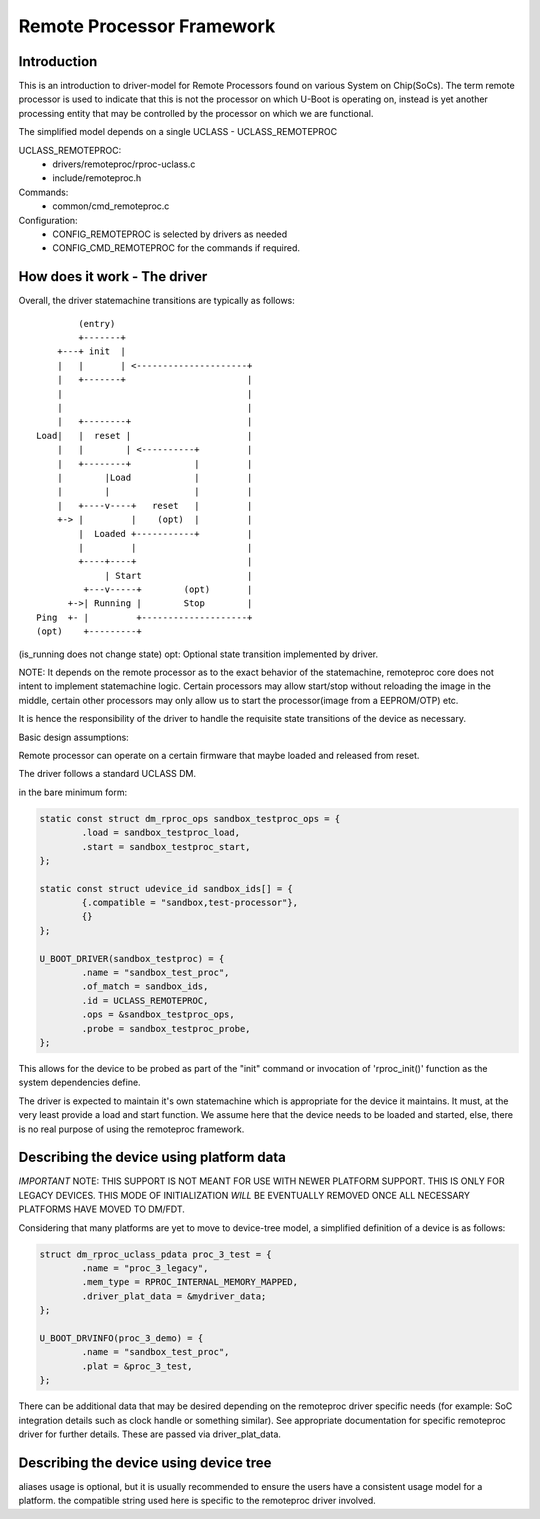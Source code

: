 .. SPDX-License-Identifier: GPL-2.0+
.. (C) Copyright 2015
.. Texas Instruments Incorporated - http://www.ti.com/

Remote Processor Framework
==========================

Introduction
------------

This is an introduction to driver-model for Remote Processors found
on various System on Chip(SoCs). The term remote processor is used to
indicate that this is not the processor on which U-Boot is operating
on, instead is yet another processing entity that may be controlled by
the processor on which we are functional.

The simplified model depends on a single UCLASS - UCLASS_REMOTEPROC

UCLASS_REMOTEPROC:
  - drivers/remoteproc/rproc-uclass.c
  - include/remoteproc.h

Commands:
  - common/cmd_remoteproc.c

Configuration:
  - CONFIG_REMOTEPROC is selected by drivers as needed
  - CONFIG_CMD_REMOTEPROC for the commands if required.

How does it work - The driver
-----------------------------

Overall, the driver statemachine transitions are typically as follows::

           (entry)
           +-------+
       +---+ init  |
       |   |       | <---------------------+
       |   +-------+                       |
       |                                   |
       |                                   |
       |   +--------+                      |
   Load|   |  reset |                      |
       |   |        | <----------+         |
       |   +--------+            |         |
       |        |Load            |         |
       |        |                |         |
       |   +----v----+   reset   |         |
       +-> |         |    (opt)  |         |
           |  Loaded +-----------+         |
           |         |                     |
           +----+----+                     |
                | Start                    |
            +---v-----+        (opt)       |
         +->| Running |        Stop        |
   Ping  +- |         +--------------------+
   (opt)    +---------+

(is_running does not change state)
opt: Optional state transition implemented by driver.

NOTE: It depends on the remote processor as to the exact behavior
of the statemachine, remoteproc core does not intent to implement
statemachine logic. Certain processors may allow start/stop without
reloading the image in the middle, certain other processors may only
allow us to start the processor(image from a EEPROM/OTP) etc.

It is hence the responsibility of the driver to handle the requisite
state transitions of the device as necessary.

Basic design assumptions:

Remote processor can operate on a certain firmware that maybe loaded
and released from reset.

The driver follows a standard UCLASS DM.

in the bare minimum form:

.. code-block:: c

	static const struct dm_rproc_ops sandbox_testproc_ops = {
		.load = sandbox_testproc_load,
		.start = sandbox_testproc_start,
	};

	static const struct udevice_id sandbox_ids[] = {
		{.compatible = "sandbox,test-processor"},
		{}
	};

	U_BOOT_DRIVER(sandbox_testproc) = {
		.name = "sandbox_test_proc",
		.of_match = sandbox_ids,
		.id = UCLASS_REMOTEPROC,
		.ops = &sandbox_testproc_ops,
		.probe = sandbox_testproc_probe,
	};

This allows for the device to be probed as part of the "init" command
or invocation of 'rproc_init()' function as the system dependencies define.

The driver is expected to maintain it's own statemachine which is
appropriate for the device it maintains. It must, at the very least
provide a load and start function. We assume here that the device
needs to be loaded and started, else, there is no real purpose of
using the remoteproc framework.

Describing the device using platform data
-----------------------------------------

*IMPORTANT* NOTE: THIS SUPPORT IS NOT MEANT FOR USE WITH NEWER PLATFORM
SUPPORT. THIS IS ONLY FOR LEGACY DEVICES. THIS MODE OF INITIALIZATION
*WILL* BE EVENTUALLY REMOVED ONCE ALL NECESSARY PLATFORMS HAVE MOVED
TO DM/FDT.

Considering that many platforms are yet to move to device-tree model,
a simplified definition of a device is as follows:

.. code-block:: c

	struct dm_rproc_uclass_pdata proc_3_test = {
		.name = "proc_3_legacy",
		.mem_type = RPROC_INTERNAL_MEMORY_MAPPED,
		.driver_plat_data = &mydriver_data;
	};

	U_BOOT_DRVINFO(proc_3_demo) = {
		.name = "sandbox_test_proc",
		.plat = &proc_3_test,
	};

There can be additional data that may be desired depending on the
remoteproc driver specific needs (for example: SoC integration
details such as clock handle or something similar). See appropriate
documentation for specific remoteproc driver for further details.
These are passed via driver_plat_data.

Describing the device using device tree
---------------------------------------

.. code-block: none

	/ {
		...
		aliases {
			...
			remoteproc0 = &rproc_1;
			remoteproc1 = &rproc_2;

		};
		...

		rproc_1: rproc@1 {
			compatible = "sandbox,test-processor";
			remoteproc-name = "remoteproc-test-dev1";
		};

		rproc_2: rproc@2 {
			compatible = "sandbox,test-processor";
			internal-memory-mapped;
			remoteproc-name = "remoteproc-test-dev2";
		};
		...
	};

aliases usage is optional, but it is usually recommended to ensure the
users have a consistent usage model for a platform.
the compatible string used here is specific to the remoteproc driver involved.
